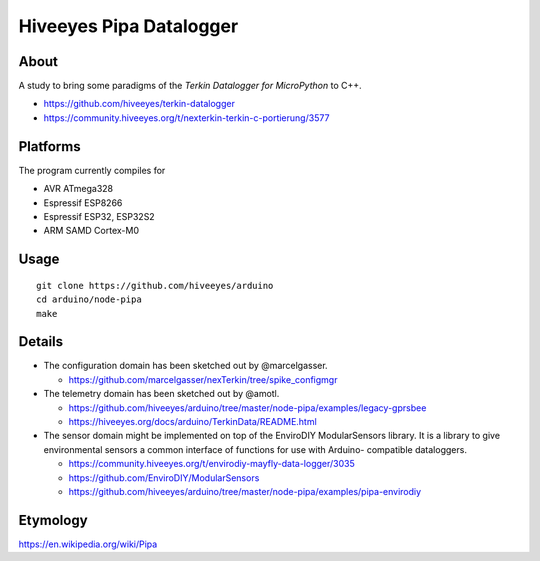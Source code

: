 ########################
Hiveeyes Pipa Datalogger
########################


*****
About
*****

A study to bring some paradigms of the *Terkin Datalogger for MicroPython* to C++.

- https://github.com/hiveeyes/terkin-datalogger
- https://community.hiveeyes.org/t/nexterkin-terkin-c-portierung/3577


*********
Platforms
*********

The program currently compiles for

- AVR ATmega328
- Espressif ESP8266
- Espressif ESP32, ESP32S2
- ARM SAMD Cortex-M0


*****
Usage
*****

::

    git clone https://github.com/hiveeyes/arduino
    cd arduino/node-pipa
    make


*******
Details
*******

- The configuration domain has been sketched out by @marcelgasser.

  - https://github.com/marcelgasser/nexTerkin/tree/spike_configmgr

- The telemetry domain has been sketched out by @amotl.

  - https://github.com/hiveeyes/arduino/tree/master/node-pipa/examples/legacy-gprsbee
  - https://hiveeyes.org/docs/arduino/TerkinData/README.html

- The sensor domain might be implemented on top of the EnviroDIY
  ModularSensors library. It is a library to give environmental
  sensors a common interface of functions for use with Arduino-
  compatible dataloggers.

  - https://community.hiveeyes.org/t/envirodiy-mayfly-data-logger/3035
  - https://github.com/EnviroDIY/ModularSensors
  - https://github.com/hiveeyes/arduino/tree/master/node-pipa/examples/pipa-envirodiy


*********
Etymology
*********

https://en.wikipedia.org/wiki/Pipa
